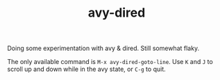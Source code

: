 #+TITLE: avy-dired

Doing some experimentation with avy & dired. Still somewhat flaky.

The only available command is =M-x avy-dired-goto-line=. Use =K= and =J= to scroll up and down while in the avy state, or =C-g= to quit.
